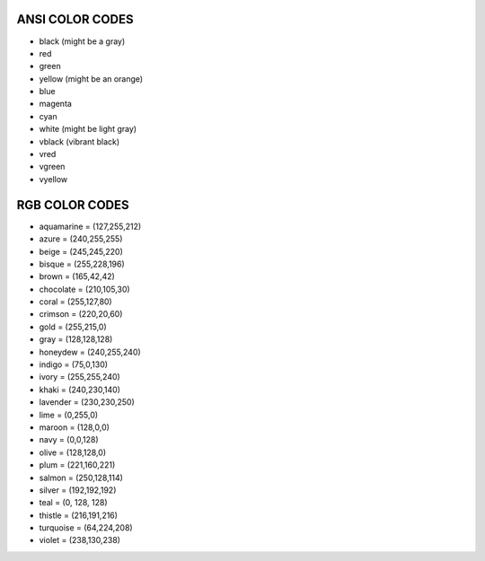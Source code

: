 ANSI COLOR CODES
=================

- black (might be a gray)
- red
- green
- yellow (might be an orange)
- blue
- magenta
- cyan
- white (might be light gray)
- vblack (vibrant black)
- vred
- vgreen
- vyellow


RGB COLOR CODES
================
- aquamarine = (127,255,212)
- azure = (240,255,255)
- beige = (245,245,220)
- bisque = (255,228,196)
- brown = (165,42,42)
- chocolate = (210,105,30)
- coral = (255,127,80)
- crimson = (220,20,60)
- gold = (255,215,0)
- gray = (128,128,128)
- honeydew = (240,255,240)
- indigo = (75,0,130)
- ivory = (255,255,240)
- khaki = (240,230,140)
- lavender = (230,230,250)
- lime = (0,255,0)
- maroon = (128,0,0)
- navy = (0,0,128)
- olive = (128,128,0)
- plum = (221,160,221)
- salmon = (250,128,114)
- silver = (192,192,192)
- teal = (0, 128, 128)
- thistle = (216,191,216)
- turquoise = (64,224,208)
- violet = (238,130,238)
